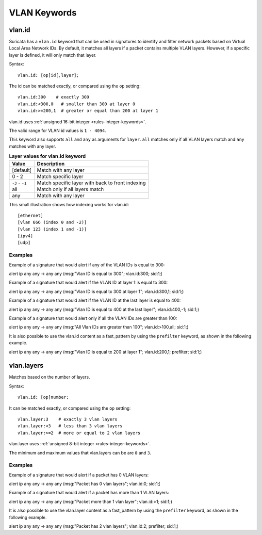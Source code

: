 VLAN Keywords
=============

.. role:: example-rule-action
.. role:: example-rule-header
.. role:: example-rule-options
.. role:: example-rule-emphasis

vlan.id
-------

Suricata has a ``vlan.id`` keyword that can be used in signatures to identify
and filter network packets based on Virtual Local Area Network IDs. By default,
it matches all layers if a packet contains multiple VLAN layers. However, if a
specific layer is defined, it will only match that layer.

Syntax::

 vlan.id: [op]id[,layer];

The id can be matched exactly, or compared using the ``op`` setting::

 vlan.id:300    # exactly 300
 vlan.id:<300,0   # smaller than 300 at layer 0
 vlan.id:>=200,1  # greater or equal than 200 at layer 1

vlan.id uses :ref:`unsigned 16-bit integer <rules-integer-keywords>`.

The valid range for VLAN id values is ``1 - 4094``.

This keyword also supports ``all`` and ``any`` as arguments for ``layer``.
``all`` matches only if all VLAN layers match and ``any`` matches with any layer.

.. table:: **Layer values for vlan.id keyword**

    ===============  ================================================
    Value            Description
    ===============  ================================================
    [default]        Match with any layer
    0 - 2            Match specific layer
    ``-3`` - ``-1``  Match specific layer with back to front indexing
    all              Match only if all layers match
    any              Match with any layer
    ===============  ================================================

This small illustration shows how indexing works for vlan.id::

 [ethernet]
 [vlan 666 (index 0 and -2)]
 [vlan 123 (index 1 and -1)]
 [ipv4]
 [udp]

Examples
^^^^^^^^

Example of a signature that would alert if any of the VLAN IDs is equal to 300:

.. container:: example-rule

  alert ip any any -> any any (msg:"Vlan ID is equal to 300"; :example-rule-emphasis:`vlan.id:300;` sid:1;)

Example of a signature that would alert if the VLAN ID at layer 1 is equal to 300:

.. container:: example-rule

  alert ip any any -> any any (msg:"Vlan ID is equal to 300 at layer 1"; :example-rule-emphasis:`vlan.id:300,1;` sid:1;)

Example of a signature that would alert if the VLAN ID at the last layer is equal to 400:

.. container:: example-rule

  alert ip any any -> any any (msg:"Vlan ID is equal to 400 at the last layer"; :example-rule-emphasis:`vlan.id:400,-1;` sid:1;)

Example of a signature that would alert only if all the VLAN IDs are greater than 100:

.. container:: example-rule

  alert ip any any -> any any (msg:"All Vlan IDs are greater than 100"; :example-rule-emphasis:`vlan.id:>100,all;` sid:1;)

It is also possible to use the vlan.id content as a fast_pattern by using the ``prefilter`` keyword, as shown in the following example.

.. container:: example-rule

  alert ip any any -> any any (msg:"Vlan ID is equal to 200 at layer 1"; :example-rule-emphasis:`vlan.id:200,1; prefilter;` sid:1;)

vlan.layers
-----------

Matches based on the number of layers.

Syntax::

 vlan.id: [op]number;

It can be matched exactly, or compared using the ``op`` setting::

 vlan.layer:3    # exactly 3 vlan layers
 vlan.layer:<3   # less than 3 vlan layers
 vlan.layer:>=2  # more or equal to 2 vlan layers

vlan.layer uses :ref:`unsigned 8-bit integer <rules-integer-keywords>`.

The minimum and maximum values that vlan.layers can be are ``0`` and ``3``.

Examples
^^^^^^^^

Example of a signature that would alert if a packet has 0 VLAN layers:

.. container:: example-rule

  alert ip any any -> any any (msg:"Packet has 0 vlan layers"; :example-rule-emphasis:`vlan.id:0;` sid:1;)

Example of a signature that would alert if a packet has more than 1 VLAN layers:

.. container:: example-rule

  alert ip any any -> any any (msg:"Packet more than 1 vlan layer"; :example-rule-emphasis:`vlan.id:>1;` sid:1;)

It is also possible to use the vlan.layer content as a fast_pattern by using the ``prefilter`` keyword, as shown in the following example.

.. container:: example-rule

  alert ip any any -> any any (msg:"Packet has 2 vlan layers"; :example-rule-emphasis:`vlan.id:2; prefilter;` sid:1;)
